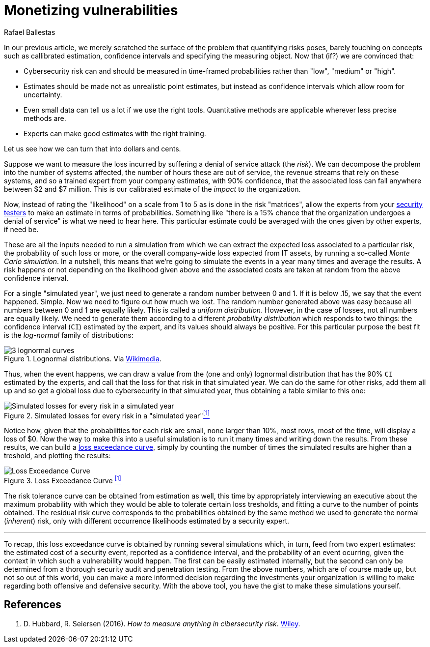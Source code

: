 :slug: monetizing-vulnerabilities/
:date: 2019-02-19
:subtitle: From probabilites to dollars and cents
:category: attacks
:tags: business, ethical hacking, risk
:image: cover.png
:alt: Monetizing risk. Photo by rawpixel on Unsplash: https://unsplash.com/photos/5IiH_UVYdp0
:description: How to use callibrated estimates to run a Monte Carlo simulation to obtain the expected losses and the loss excedance curve for a particular risk or the whole organization in a particular time frame, from a high level, i.e. without the technical details.
:keywords: Risk, Probability, Impact, Measure, Quantify, Security
:author: Rafael Ballestas
:writer: raballestasr
:name: Rafael Ballestas
:about1: Mathematician
:about2: with an itch for CS
:source-highlighter: pygments

= Monetizing vulnerabilities

In our previous article,
we merely scratched the surface of the problem
that quantifying risks poses,
barely touching on concepts such as
callibrated estimation,
confidence intervals and
specifying the measuring object.
Now that (if?) we are convinced that:

* Cybersecurity risk can and should be measured in time-framed probabilities
rather than "low", "medium" or "high".
* Estimates should be made not as unrealistic point estimates, but instead as
confidence intervals which allow room for uncertainty.
* Even small data can tell us a lot if we use the right tools.
Quantitative methods are applicable wherever less precise methods are.
* Experts can make good estimates with the right training.

Let us see how we can turn that into dollars and cents.

Suppose we want to measure the loss incurred
by suffering a denial of service attack (the _risk_).
We can decompose the problem into the number of systems affected,
the number of hours these are out of service,
the revenue streams that rely on these systems,
and so a trained expert from your company estimates,
with 90% confidence, that the associated loss
can fall anywhere between $2 and $7 million.
This is our calibrated estimate of the _impact_ to the organization.

Now, instead of rating the "likelihood" on a scale from 1 to 5
as is done in the risk "matrices",
allow the experts from your [button]#link:../../[security testers]#
to make an estimate in terms of probabilities.
Something like "there is a 15% chance that the organization
undergoes a denial of service" is what we need to hear here.
This particular estimate could be averaged with
the ones given by other experts, if need be.

These are all the inputs needed to run a simulation from which
we can extract the expected loss associated to a particular risk,
the probability of such loss or more,
or the overall company-wide loss expected from IT assets,
by running a so-called _Monte Carlo simulation_.
In a nutshell,
this means that we're going to simulate the events in a year
many times and average the results.
A risk happens or not depending on the likelihood given above
and the associated costs are taken at random from the
above confidence interval.

For a single "simulated year",
we just need to generate a random number between 0 and 1.
If it is below .15, we say that the event happened. Simple.
Now we need to figure out how much we lost.
The random number generated above was easy because all
numbers between 0 and 1 are equally likely.
This is called a _uniform distribution_.
However, in the case of losses, not all numbers are equally likely.
We need to generate them according to a different
_probability distribution_ which responds to two things:
the confidence interval (`CI`) estimated by the expert,
and its values should always be positive.
For this particular purpose the best fit
is the _log-normal_ family of distributions:

.Lognormal distributions. Via link:https://commons.wikimedia.org/wiki/File:PDF-log_normal_distributions.svg[Wikimedia].
image::https://upload.wikimedia.org/wikipedia/commons/thumb/a/ae/PDF-log_normal_distributions.svg/600px-PDF-log_normal_distributions.svg.png[3 lognormal curves]

Thus, when the event happens, we can draw a value
from the (one and only) lognormal distribution
that has the 90% `CI` estimated by the experts,
and call that the loss for that risk in that simulated year.
We can do the same for other risks, add them all up
and so get a global loss due to cybersecurity in that simulated year,
thus obtaining a table similar to this one:

// to be changed into a native table
.Simulated losses for every risk in a "simulated year"<<r1, ^[1]^>>
image::loss-risks-table.png[Simulated losses for every risk in a simulated year]

Notice how, given that the probabilities for each risk are small,
none larger than 10%, most rows, most of the time,
will display a loss of $0.
Now the way to make this into a useful simulation is
to run it many times and writing down the results.
From these results, we can build a
link:../quantifying-risk/[loss exceedance curve],
simply by counting the number of times the simulated results
are higher than a treshold, and plotting the results:

.Loss Exceedance Curve <<r1, ^[1]^>>
image::../quantifying-risk/loss-excedance-curve.png[Loss Exceedance Curve]

The risk tolerance curve can be obtained from estimation as well,
this time by appropriately interviewing an executive
about the maximum probability with which they would be able
to tolerate certain loss tresholds,
and fitting a curve to the number of points obtained.
The residual risk curve corresponds to the probabilities
obtained by the same method we used to generate the normal (_inherent_) risk,
only with different occurrence likelihoods
estimated by a security expert.

''''

To recap, this loss exceedance curve is obtained by
running several simulations which, in turn,
feed from two expert estimates:
the estimated cost of a security event, reported as a confidence interval,
and the probability of an event ocurring,
given the context in which such a vulnerability would happen.
The first can be easily estimated internally,
but the second can only be determined from a
thorough security audit and penetration testing.
From the above numbers, which are of course made up,
but not so out of this world,
you can make a more informed decision regarding
the investments your organization is willing to make
regarding both offensive and defensive security.
With the above tool, you have the gist to make
these simulations yourself.


== References

. [[r1]] D. Hubbard, R. Seiersen (2016).
_How to measure anything in cibersecurity risk_.
link:https://www.howtomeasureanything.com/[Wiley].
